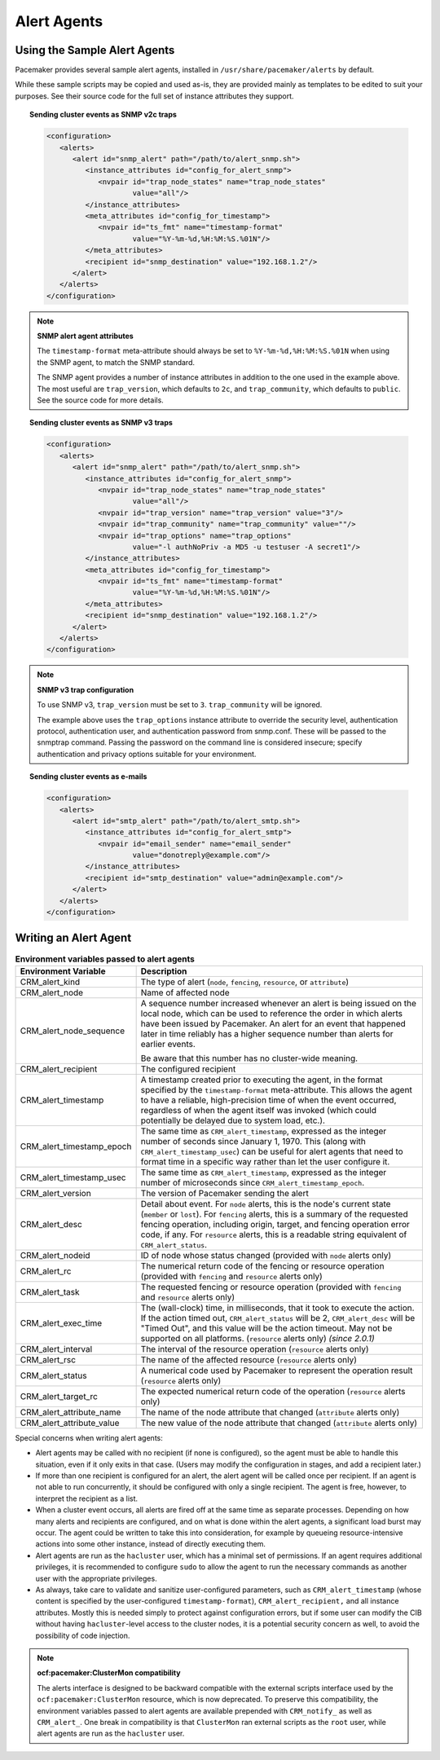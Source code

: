 .. index::
   single: alert; agents

Alert Agents
------------

.. index::
   single: alert; sample agents

Using the Sample Alert Agents
#############################
   
Pacemaker provides several sample alert agents, installed in
``/usr/share/pacemaker/alerts`` by default.
   
While these sample scripts may be copied and used as-is, they are provided
mainly as templates to be edited to suit your purposes. See their source code
for the full set of instance attributes they support.
   
.. topic:: Sending cluster events as SNMP v2c traps

   .. code-block:: xml

      <configuration>
         <alerts>
            <alert id="snmp_alert" path="/path/to/alert_snmp.sh">
               <instance_attributes id="config_for_alert_snmp">
                  <nvpair id="trap_node_states" name="trap_node_states"
                          value="all"/>
               </instance_attributes>
               <meta_attributes id="config_for_timestamp">
                  <nvpair id="ts_fmt" name="timestamp-format"
                          value="%Y-%m-%d,%H:%M:%S.%01N"/>
               </meta_attributes>
               <recipient id="snmp_destination" value="192.168.1.2"/>
            </alert>
         </alerts>
      </configuration>

.. note:: **SNMP alert agent attributes**

   The ``timestamp-format`` meta-attribute should always be set to
   ``%Y-%m-%d,%H:%M:%S.%01N`` when using the SNMP agent, to match the SNMP
   standard.

   The SNMP agent provides a number of instance attributes in addition to the
   one used in the example above. The most useful are ``trap_version``, which
   defaults to ``2c``, and ``trap_community``, which defaults to ``public``.
   See the source code for more details.

.. topic:: Sending cluster events as SNMP v3 traps

   .. code-block:: xml

      <configuration>
         <alerts>
            <alert id="snmp_alert" path="/path/to/alert_snmp.sh">
               <instance_attributes id="config_for_alert_snmp">
                  <nvpair id="trap_node_states" name="trap_node_states"
                          value="all"/>
                  <nvpair id="trap_version" name="trap_version" value="3"/>
                  <nvpair id="trap_community" name="trap_community" value=""/>
                  <nvpair id="trap_options" name="trap_options"
                          value="-l authNoPriv -a MD5 -u testuser -A secret1"/>
               </instance_attributes>
               <meta_attributes id="config_for_timestamp">
                  <nvpair id="ts_fmt" name="timestamp-format"
                          value="%Y-%m-%d,%H:%M:%S.%01N"/>
               </meta_attributes>
               <recipient id="snmp_destination" value="192.168.1.2"/>
            </alert>
         </alerts>
      </configuration>

.. note:: **SNMP v3 trap configuration**

   To use SNMP v3, ``trap_version`` must be set to ``3``. ``trap_community``
   will be ignored.

   The example above uses the ``trap_options`` instance attribute to override
   the security level, authentication protocol, authentication user, and
   authentication password from snmp.conf. These will be passed to the snmptrap
   command. Passing the password on the command line is considered insecure;
   specify authentication and privacy options suitable for your environment.

.. topic:: Sending cluster events as e-mails

   .. code-block:: xml

      <configuration>
         <alerts>
            <alert id="smtp_alert" path="/path/to/alert_smtp.sh">
               <instance_attributes id="config_for_alert_smtp">
                  <nvpair id="email_sender" name="email_sender"
                          value="donotreply@example.com"/>
               </instance_attributes>
               <recipient id="smtp_destination" value="admin@example.com"/>
            </alert>
         </alerts>
      </configuration>


.. index::
   single: alert; agent development

Writing an Alert Agent
######################
   
.. index::
   single: alert; environment variables
   single: environment variable; alert agents

.. table:: **Environment variables passed to alert agents**
   :class: longtable
   :widths: 1 3
   
   +---------------------------+----------------------------------------------------------------+
   | Environment Variable      | Description                                                    |
   +===========================+================================================================+
   | CRM_alert_kind            | .. index::                                                     | 
   |                           |   single:environment variable; CRM_alert_kind                  |
   |                           |   single:CRM_alert_kind                                        |
   |                           |                                                                |
   |                           | The type of alert (``node``, ``fencing``, ``resource``, or     |
   |                           | ``attribute``)                                                 |
   +---------------------------+----------------------------------------------------------------+
   | CRM_alert_node            | .. index::                                                     |
   |                           |   single:environment variable; CRM_alert_node                  |
   |                           |   single:CRM_alert_node                                        |
   |                           |                                                                |
   |                           | Name of affected node                                          |
   +---------------------------+----------------------------------------------------------------+
   | CRM_alert_node_sequence   | .. index::                                                     |
   |                           |   single:environment variable; CRM_alert_sequence              |
   |                           |   single:CRM_alert_sequence                                    |
   |                           |                                                                |
   |                           | A sequence number increased whenever an alert is being issued  |
   |                           | on the local node, which can be used to reference the order in |
   |                           | which alerts have been issued by Pacemaker. An alert for an    |
   |                           | event that happened later in time reliably has a higher        |
   |                           | sequence number than alerts for earlier events.                |
   |                           |                                                                |
   |                           | Be aware that this number has no cluster-wide meaning.         |
   +---------------------------+----------------------------------------------------------------+
   | CRM_alert_recipient       | .. index::                                                     | 
   |                           |   single:environment variable; CRM_alert_recipient             |
   |                           |   single:CRM_alert_recipient                                   |
   |                           |                                                                |
   |                           | The configured recipient                                       |
   +---------------------------+----------------------------------------------------------------+
   | CRM_alert_timestamp       | .. index::                                                     |
   |                           |   single:environment variable; CRM_alert_timestamp             |
   |                           |   single:CRM_alert_timestamp                                   |
   |                           |                                                                |
   |                           | A timestamp created prior to executing the agent, in the       |
   |                           | format specified by the ``timestamp-format`` meta-attribute.   |
   |                           | This allows the agent to have a reliable, high-precision time  |
   |                           | of when the event occurred, regardless of when the agent       |
   |                           | itself was invoked (which could potentially be delayed due to  |
   |                           | system load, etc.).                                            |
   +---------------------------+----------------------------------------------------------------+
   | CRM_alert_timestamp_epoch | .. index::                                                     |
   |                           |   single:environment variable; CRM_alert_timestamp_epoch       |
   |                           |   single:CRM_alert_timestamp_epoch                             |
   |                           |                                                                |
   |                           | The same time as ``CRM_alert_timestamp``, expressed as the     |
   |                           | integer number of seconds since January 1, 1970. This (along   |
   |                           | with ``CRM_alert_timestamp_usec``) can be useful for alert     |
   |                           | agents that need to format time in a specific way rather than  |
   |                           | let the user configure it.                                     |
   +---------------------------+----------------------------------------------------------------+
   | CRM_alert_timestamp_usec  | .. index::                                                     |
   |                           |   single:environment variable; CRM_alert_timestamp_usec        |
   |                           |   single:CRM_alert_timestamp_usec                              |
   |                           |                                                                |
   |                           | The same time as ``CRM_alert_timestamp``, expressed as the     |
   |                           | integer number of microseconds since                           |
   |                           | ``CRM_alert_timestamp_epoch``.                                 |
   +---------------------------+----------------------------------------------------------------+
   | CRM_alert_version         | .. index::                                                     |
   |                           |   single:environment variable; CRM_alert_version               |
   |                           |   single:CRM_alert_version                                     |
   |                           |                                                                |
   |                           | The version of Pacemaker sending the alert                     |
   +---------------------------+----------------------------------------------------------------+
   | CRM_alert_desc            | .. index::                                                     |
   |                           |   single:environment variable; CRM_alert_desc                  |
   |                           |   single:CRM_alert_desc                                        |
   |                           |                                                                |
   |                           | Detail about event. For ``node`` alerts, this is the node's    |
   |                           | current state (``member`` or ``lost``). For ``fencing``        |
   |                           | alerts, this is a summary of the requested fencing operation,  |
   |                           | including origin, target, and fencing operation error code, if |
   |                           | any. For ``resource`` alerts, this is a readable string        |
   |                           | equivalent of ``CRM_alert_status``.                            |
   +---------------------------+----------------------------------------------------------------+
   | CRM_alert_nodeid          | .. index::                                                     |
   |                           |   single:environment variable; CRM_alert_nodeid                |
   |                           |   single:CRM_alert_nodeid                                      |
   |                           |                                                                |
   |                           | ID of node whose status changed (provided with ``node`` alerts |
   |                           | only)                                                          |
   +---------------------------+----------------------------------------------------------------+
   | CRM_alert_rc              | .. index::                                                     |
   |                           |   single:environment variable; CRM_alert_rc                    |
   |                           |   single:CRM_alert_rc                                          |
   |                           |                                                                |
   |                           | The numerical return code of the fencing or resource operation |
   |                           | (provided with ``fencing`` and ``resource`` alerts only)       |
   +---------------------------+----------------------------------------------------------------+
   | CRM_alert_task            | .. index::                                                     |
   |                           |   single:environment variable; CRM_alert_task                  |
   |                           |   single:CRM_alert_task                                        |
   |                           |                                                                |
   |                           | The requested fencing or resource operation (provided with     |
   |                           | ``fencing`` and ``resource`` alerts only)                      |
   +---------------------------+----------------------------------------------------------------+
   | CRM_alert_exec_time       | .. index::                                                     |
   |                           |   single:environment variable; CRM_alert_exec_time             |
   |                           |   single:CRM_alert_exec_time                                   |
   |                           |                                                                |
   |                           | The (wall-clock) time, in milliseconds, that it took to        |
   |                           | execute the action. If the action timed out,                   |
   |                           | ``CRM_alert_status`` will be 2, ``CRM_alert_desc`` will be     |
   |                           | "Timed Out", and this value will be the action timeout. May    |
   |                           | not be supported on all platforms. (``resource`` alerts only)  |
   |                           | *(since 2.0.1)*                                                |
   +---------------------------+----------------------------------------------------------------+
   | CRM_alert_interval        | .. index::                                                     |
   |                           |   single:environment variable; CRM_alert_interval              |
   |                           |   single:CRM_alert_interval                                    |
   |                           |                                                                |
   |                           | The interval of the resource operation (``resource`` alerts    |
   |                           | only)                                                          |
   +---------------------------+----------------------------------------------------------------+
   | CRM_alert_rsc             | .. index::                                                     |
   |                           |   single:environment variable; CRM_alert_rsc                   |
   |                           |   single:CRM_alert_rsc                                         |
   |                           |                                                                |
   |                           | The name of the affected resource (``resource`` alerts only)   |
   +---------------------------+----------------------------------------------------------------+
   | CRM_alert_status          | .. index::                                                     |
   |                           |   single:environment variable; CRM_alert_status                |
   |                           |   single:CRM_alert_status                                      |
   |                           |                                                                |
   |                           | A numerical code used by Pacemaker to represent the operation  |
   |                           | result (``resource`` alerts only)                              |
   +---------------------------+----------------------------------------------------------------+
   | CRM_alert_target_rc       | .. index::                                                     |
   |                           |   single:environment variable; CRM_alert_target_rc             |
   |                           |   single:CRM_alert_target_rc                                   |
   |                           |                                                                |
   |                           | The expected numerical return code of the operation            |
   |                           | (``resource`` alerts only)                                     |
   +---------------------------+----------------------------------------------------------------+
   | CRM_alert_attribute_name  | .. index::                                                     |
   |                           |   single:environment variable; CRM_alert_attribute_name        |
   |                           |   single:CRM_alert_attribute_name                              |
   |                           |                                                                |
   |                           | The name of the node attribute that changed (``attribute``     |
   |                           | alerts only)                                                   |
   +---------------------------+----------------------------------------------------------------+
   | CRM_alert_attribute_value | .. index::                                                     |
   |                           |   single:environment variable; CRM_alert_attribute_value       |
   |                           |   single:CRM_alert_attribute_value                             |
   |                           |                                                                |
   |                           | The new value of the node attribute that changed               |
   |                           | (``attribute`` alerts only)                                    |
   +---------------------------+----------------------------------------------------------------+
   
Special concerns when writing alert agents:
   
* Alert agents may be called with no recipient (if none is configured),
  so the agent must be able to handle this situation, even if it
  only exits in that case. (Users may modify the configuration in
  stages, and add a recipient later.)
   
* If more than one recipient is configured for an alert, the alert agent will
  be called once per recipient. If an agent is not able to run concurrently, it
  should be configured with only a single recipient. The agent is free,
  however, to interpret the recipient as a list.
   
* When a cluster event occurs, all alerts are fired off at the same time as
  separate processes. Depending on how many alerts and recipients are
  configured, and on what is done within the alert agents,
  a significant load burst may occur. The agent could be written to take
  this into consideration, for example by queueing resource-intensive actions
  into some other instance, instead of directly executing them.
   
* Alert agents are run as the ``hacluster`` user, which has a minimal set
  of permissions. If an agent requires additional privileges, it is
  recommended to configure ``sudo`` to allow the agent to run the necessary
  commands as another user with the appropriate privileges.
   
* As always, take care to validate and sanitize user-configured parameters,
  such as ``CRM_alert_timestamp`` (whose content is specified by the
  user-configured ``timestamp-format``), ``CRM_alert_recipient,`` and all
  instance attributes. Mostly this is needed simply to protect against
  configuration errors, but if some user can modify the CIB without having
  ``hacluster``-level access to the cluster nodes, it is a potential security
  concern as well, to avoid the possibility of code injection.
   
.. note:: **ocf:pacemaker:ClusterMon compatibility**

   The alerts interface is designed to be backward compatible with the external
   scripts interface used by the ``ocf:pacemaker:ClusterMon`` resource, which
   is now deprecated. To preserve this compatibility, the environment variables
   passed to alert agents are available prepended with ``CRM_notify_``
   as well as ``CRM_alert_``. One break in compatibility is that ``ClusterMon``
   ran external scripts as the ``root`` user, while alert agents are run as the
   ``hacluster`` user.
